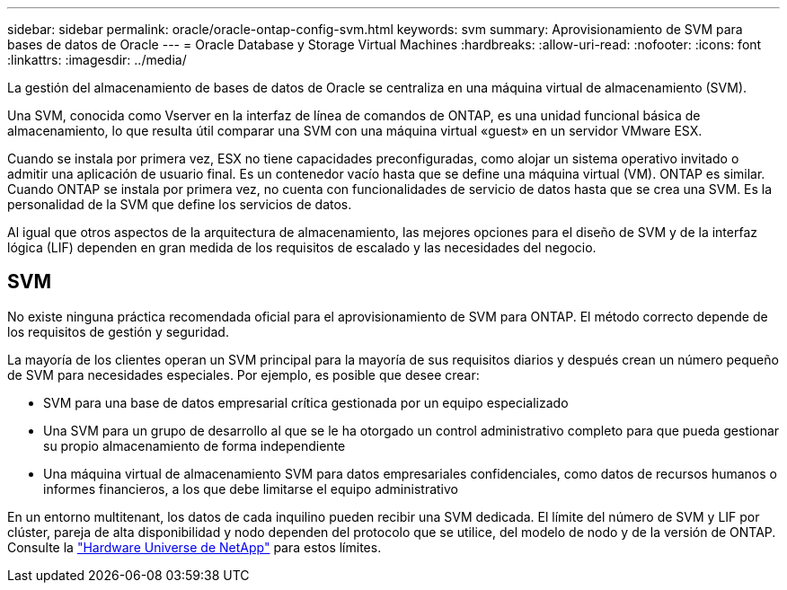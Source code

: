 ---
sidebar: sidebar 
permalink: oracle/oracle-ontap-config-svm.html 
keywords: svm 
summary: Aprovisionamiento de SVM para bases de datos de Oracle 
---
= Oracle Database y Storage Virtual Machines
:hardbreaks:
:allow-uri-read: 
:nofooter: 
:icons: font
:linkattrs: 
:imagesdir: ../media/


[role="lead"]
La gestión del almacenamiento de bases de datos de Oracle se centraliza en una máquina virtual de almacenamiento (SVM).

Una SVM, conocida como Vserver en la interfaz de línea de comandos de ONTAP, es una unidad funcional básica de almacenamiento, lo que resulta útil comparar una SVM con una máquina virtual «guest» en un servidor VMware ESX.

Cuando se instala por primera vez, ESX no tiene capacidades preconfiguradas, como alojar un sistema operativo invitado o admitir una aplicación de usuario final. Es un contenedor vacío hasta que se define una máquina virtual (VM). ONTAP es similar. Cuando ONTAP se instala por primera vez, no cuenta con funcionalidades de servicio de datos hasta que se crea una SVM. Es la personalidad de la SVM que define los servicios de datos.

Al igual que otros aspectos de la arquitectura de almacenamiento, las mejores opciones para el diseño de SVM y de la interfaz lógica (LIF) dependen en gran medida de los requisitos de escalado y las necesidades del negocio.



== SVM

No existe ninguna práctica recomendada oficial para el aprovisionamiento de SVM para ONTAP. El método correcto depende de los requisitos de gestión y seguridad.

La mayoría de los clientes operan un SVM principal para la mayoría de sus requisitos diarios y después crean un número pequeño de SVM para necesidades especiales. Por ejemplo, es posible que desee crear:

* SVM para una base de datos empresarial crítica gestionada por un equipo especializado
* Una SVM para un grupo de desarrollo al que se le ha otorgado un control administrativo completo para que pueda gestionar su propio almacenamiento de forma independiente
* Una máquina virtual de almacenamiento SVM para datos empresariales confidenciales, como datos de recursos humanos o informes financieros, a los que debe limitarse el equipo administrativo


En un entorno multitenant, los datos de cada inquilino pueden recibir una SVM dedicada. El límite del número de SVM y LIF por clúster, pareja de alta disponibilidad y nodo dependen del protocolo que se utilice, del modelo de nodo y de la versión de ONTAP.  Consulte la link:https://hwu.netapp.com/["Hardware Universe de NetApp"^] para estos límites.
